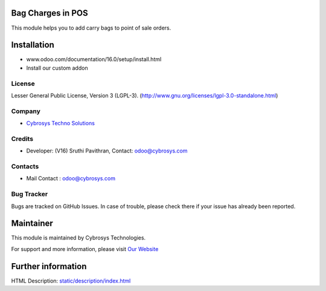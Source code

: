.. image:: https://img.shields.io/badge/license-LGPL--3-green.svg
    :target: https://www.gnu.org/licenses/lgpl-3.0-standalone.html
    :alt: License: LGPL-3

Bag Charges in POS
==================
This module helps you to add carry bags to point of sale orders.

Installation
============
- www.odoo.com/documentation/16.0/setup/install.html
- Install our custom addon

License
-------
Lesser General Public License, Version 3 (LGPL-3).
(http://www.gnu.org/licenses/lgpl-3.0-standalone.html)

Company
-------
* `Cybrosys Techno Solutions <https://cybrosys.com/>`__

Credits
-------
* Developer: (V16) Sruthi Pavithran, Contact: odoo@cybrosys.com

Contacts
--------
* Mail Contact : odoo@cybrosys.com

Bug Tracker
-----------
Bugs are tracked on GitHub Issues. In case of trouble, please check there if your issue has already been reported.

Maintainer
==========
.. image:: https://cybrosys.com/images/logo.png
   :target: https://cybrosys.com

This module is maintained by Cybrosys Technologies.

For support and more information, please visit `Our Website <https://cybrosys.com/>`__

Further information
===================
HTML Description: `<static/description/index.html>`__
